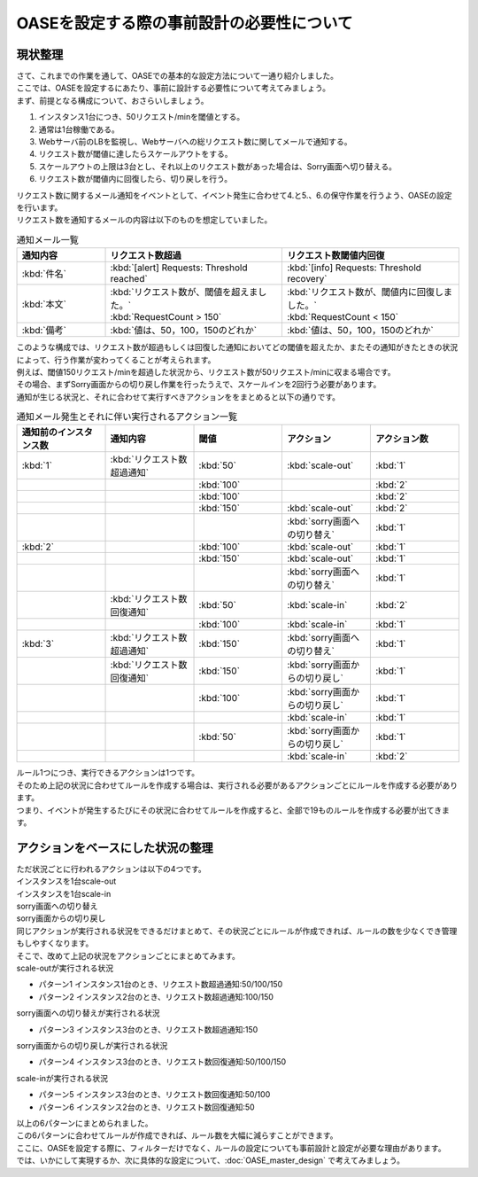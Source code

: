 ============================================
OASEを設定する際の事前設計の必要性について
============================================

現状整理
===========

| さて、これまでの作業を通して、OASEでの基本的な設定方法について一通り紹介しました。
| ここでは、OASEを設定するにあたり、事前に設計する必要性について考えてみましょう。

| まず、前提となる構成について、おさらいしましょう。

1. インスタンス1台につき、50リクエスト/minを閾値とする。
2. 通常は1台稼働である。
3. Webサーバ前のLBを監視し、Webサーバへの総リクエスト数に関してメールで通知する。
4. リクエスト数が閾値に達したらスケールアウトをする。
5. スケールアウトの上限は3台とし、それ以上のリクエスト数があった場合は、Sorry画面へ切り替える。
6. リクエスト数が閾値内に回復したら、切り戻しを行う。

| リクエスト数に関するメール通知をイベントとして、イベント発生に合わせて4.と5.、6.の保守作業を行うよう、OASEの設定を行います。

| リクエスト数を通知するメールの内容は以下のものを想定していました。

.. list-table:: 通知メール一覧
   :widths: 5 10 10
   :header-rows: 1

   * - 通知内容
     - リクエスト数超過
     - リクエスト数閾値内回復
   * - :kbd:`件名`
     - :kbd:`[alert] Requests: Threshold reached`
     - :kbd:`[info] Requests: Threshold recovery`
   * - :kbd:`本文`
     - | :kbd:`リクエスト数が、閾値を超えました。` 
       | :kbd:`RequestCount > 150`
     - | :kbd:`リクエスト数が、閾値内に回復しました。`
       | :kbd:`RequestCount < 150`
   * - :kbd:`備考`
     - :kbd:`値は、50，100，150のどれか`
     - :kbd:`値は、50，100，150のどれか`

| このような構成では、リクエスト数が超過もしくは回復した通知においてどの閾値を超えたか、またその通知がきたときの状況によって、行う作業が変わってくることが考えられます。
| 例えば、閾値150リクエスト/minを超過した状況から、リクエスト数が50リクエスト/minに収まる場合です。
| その場合、まずSorry画面からの切り戻し作業を行ったうえで、スケールインを2回行う必要があります。

| 通知が生じる状況と、それに合わせて実行すべきアクションををまとめると以下の通りです。

.. list-table:: 通知メール発生とそれに伴い実行されるアクション一覧
   :widths: 10 10 10 10 10
   :header-rows: 1

   * - 通知前のインスタンス数
     - 通知内容
     - 閾値
     - アクション
     - アクション数
   * - :kbd:`1`
     - :kbd:`リクエスト数超過通知`
     - :kbd:`50`
     - :kbd:`scale-out`
     - :kbd:`1`
   * - 
     - 
     - :kbd:`100`
     - 
     - :kbd:`2`
   * - 
     - 
     - :kbd:`100`
     - 
     - :kbd:`2`
   * - 
     - 
     - :kbd:`150`
     - :kbd:`scale-out`
     - :kbd:`2`
   * - 
     - 
     - 
     - :kbd:`sorry画面への切り替え`
     - :kbd:`1`
   * - :kbd:`2`
     - 
     - :kbd:`100`
     - :kbd:`scale-out`
     - :kbd:`1`
   * - 
     - 
     - :kbd:`150`
     - :kbd:`scale-out`
     - :kbd:`1`
   * - 
     - 
     - 
     - :kbd:`sorry画面への切り替え`
     - :kbd:`1`
   * - 
     - :kbd:`リクエスト数回復通知`
     - :kbd:`50`
     - :kbd:`scale-in`
     - :kbd:`2`
   * - 
     - 
     - :kbd:`100`
     - :kbd:`scale-in`
     - :kbd:`1`
   * - :kbd:`3`
     - :kbd:`リクエスト数超過通知`
     - :kbd:`150`
     - :kbd:`sorry画面への切り替え`
     - :kbd:`1`
   * - 
     - :kbd:`リクエスト数回復通知`
     - :kbd:`150`
     - :kbd:`sorry画面からの切り戻し`
     - :kbd:`1`
   * - 
     - 
     - :kbd:`100`
     - :kbd:`sorry画面からの切り戻し`
     - :kbd:`1`
   * - 
     - 
     - 
     - :kbd:`scale-in`
     - :kbd:`1`
   * - 
     - 
     - :kbd:`50`
     - :kbd:`sorry画面からの切り戻し`
     - :kbd:`1`
   * - 
     - 
     - 
     - :kbd:`scale-in`
     - :kbd:`2`

| ルール1つにつき、実行できるアクションは1つです。
| そのため上記の状況に合わせてルールを作成する場合は、実行される必要があるアクションごとにルールを作成する必要があります。

| つまり、イベントが発生するたびにその状況に合わせてルールを作成すると、全部で19ものルールを作成する必要が出てきます。

アクションをベースにした状況の整理
====================================

| ただ状況ごとに行われるアクションは以下の4つです。

| インスタンスを1台scale-out
| インスタンスを1台scale-in
| sorry画面への切り替え
| sorry画面からの切り戻し

| 同じアクションが実行される状況をできるだけまとめて、その状況ごとにルールが作成できれば、ルールの数を少なくでき管理もしやすくなります。

| そこで、改めて上記の状況をアクションごとにまとめてみます。

| scale-outが実行される状況

- パターン1 インスタンス1台のとき、リクエスト数超過通知:50/100/150
- パターン2 インスタンス2台のとき、リクエスト数超過通知:100/150

| sorry画面への切り替えが実行される状況

- パターン3 インスタンス3台のとき、リクエスト数超過通知:150

| sorry画面からの切り戻しが実行される状況

- パターン4 インスタンス3台のとき、リクエスト数回復通知:50/100/150

| scale-inが実行される状況

- パターン5 インスタンス3台のとき、リクエスト数回復通知:50/100
- パターン6 インスタンス2台のとき、リクエスト数回復通知:50

| 以上の6パターンにまとめられました。
| この6パターンに合わせてルールが作成できれば、ルール数を大幅に減らすことができます。

| ここに、OASEを設定する際に、フィルターだけでなく、ルールの設定についても事前設計と設定が必要な理由があります。

| では、いかにして実現するか、次に具体的な設定について、:doc:`OASE_master_design` で考えてみましょう。